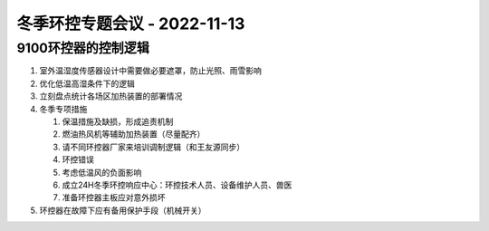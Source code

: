 冬季环控专题会议 - 2022-11-13
=============================

9100环控器的控制逻辑
--------------------
1. 室外温湿度传感器设计中需要做必要遮罩，防止光照、雨雪影响
2. 优化低温高湿条件下的逻辑
3. 立刻盘点统计各场区加热装置的部署情况
4. 冬季专项措施

   1. 保温措施及缺损，形成追责机制
   2. 燃油热风机等辅助加热装置（尽量配齐）
   3. 请不同环控器厂家来培训调制逻辑（和王友源同步）
   4. 环控错误
   5. 考虑低温风的负面影响
   6. 成立24H冬季环控响应中心：环控技术人员、设备维护人员、兽医
   7. 准备环控器主板应对意外损坏

5. 环控器在故障下应有备用保护手段（机械开关）